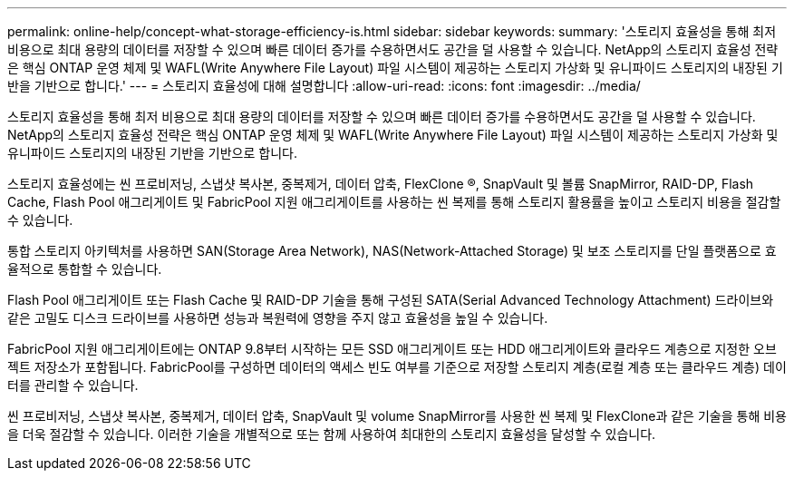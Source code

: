 ---
permalink: online-help/concept-what-storage-efficiency-is.html 
sidebar: sidebar 
keywords:  
summary: '스토리지 효율성을 통해 최저 비용으로 최대 용량의 데이터를 저장할 수 있으며 빠른 데이터 증가를 수용하면서도 공간을 덜 사용할 수 있습니다. NetApp의 스토리지 효율성 전략은 핵심 ONTAP 운영 체제 및 WAFL(Write Anywhere File Layout) 파일 시스템이 제공하는 스토리지 가상화 및 유니파이드 스토리지의 내장된 기반을 기반으로 합니다.' 
---
= 스토리지 효율성에 대해 설명합니다
:allow-uri-read: 
:icons: font
:imagesdir: ../media/


[role="lead"]
스토리지 효율성을 통해 최저 비용으로 최대 용량의 데이터를 저장할 수 있으며 빠른 데이터 증가를 수용하면서도 공간을 덜 사용할 수 있습니다. NetApp의 스토리지 효율성 전략은 핵심 ONTAP 운영 체제 및 WAFL(Write Anywhere File Layout) 파일 시스템이 제공하는 스토리지 가상화 및 유니파이드 스토리지의 내장된 기반을 기반으로 합니다.

스토리지 효율성에는 씬 프로비저닝, 스냅샷 복사본, 중복제거, 데이터 압축, FlexClone ®, SnapVault 및 볼륨 SnapMirror, RAID-DP, Flash Cache, Flash Pool 애그리게이트 및 FabricPool 지원 애그리게이트를 사용하는 씬 복제를 통해 스토리지 활용률을 높이고 스토리지 비용을 절감할 수 있습니다.

통합 스토리지 아키텍처를 사용하면 SAN(Storage Area Network), NAS(Network-Attached Storage) 및 보조 스토리지를 단일 플랫폼으로 효율적으로 통합할 수 있습니다.

Flash Pool 애그리게이트 또는 Flash Cache 및 RAID-DP 기술을 통해 구성된 SATA(Serial Advanced Technology Attachment) 드라이브와 같은 고밀도 디스크 드라이브를 사용하면 성능과 복원력에 영향을 주지 않고 효율성을 높일 수 있습니다.

FabricPool 지원 애그리게이트에는 ONTAP 9.8부터 시작하는 모든 SSD 애그리게이트 또는 HDD 애그리게이트와 클라우드 계층으로 지정한 오브젝트 저장소가 포함됩니다. FabricPool를 구성하면 데이터의 액세스 빈도 여부를 기준으로 저장할 스토리지 계층(로컬 계층 또는 클라우드 계층) 데이터를 관리할 수 있습니다.

씬 프로비저닝, 스냅샷 복사본, 중복제거, 데이터 압축, SnapVault 및 volume SnapMirror를 사용한 씬 복제 및 FlexClone과 같은 기술을 통해 비용을 더욱 절감할 수 있습니다. 이러한 기술을 개별적으로 또는 함께 사용하여 최대한의 스토리지 효율성을 달성할 수 있습니다.
